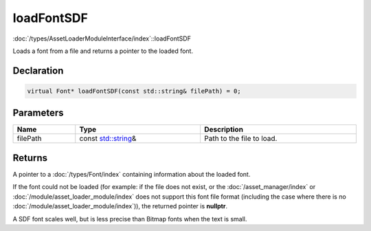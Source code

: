 loadFontSDF
===========

:doc:`/types/AssetLoaderModuleInterface/index`::loadFontSDF

Loads a font from a file and returns a pointer to the loaded font.

Declaration
-----------

.. code-block:: cpp

	virtual Font* loadFontSDF(const std::string& filePath) = 0;

Parameters
----------

.. list-table::
	:width: 100%
	:header-rows: 1
	:class: code-table

	* - Name
	  - Type
	  - Description
	* - filePath
	  - const `std::string <https://en.cppreference.com/w/cpp/string/basic_string>`_\&
	  - Path to the file to load.

Returns
-------

A pointer to a :doc:`/types/Font/index` containing information about the loaded font.

If the font could not be loaded (for example: if the file does not exist, or the :doc:`/asset_manager/index` or :doc:`/module/asset_loader_module/index` does not support this font file format (including the case where there is no :doc:`/module/asset_loader_module/index`)), the returned pointer is **nullptr**.

A SDF font scales well, but is less precise than Bitmap fonts when the text is small.